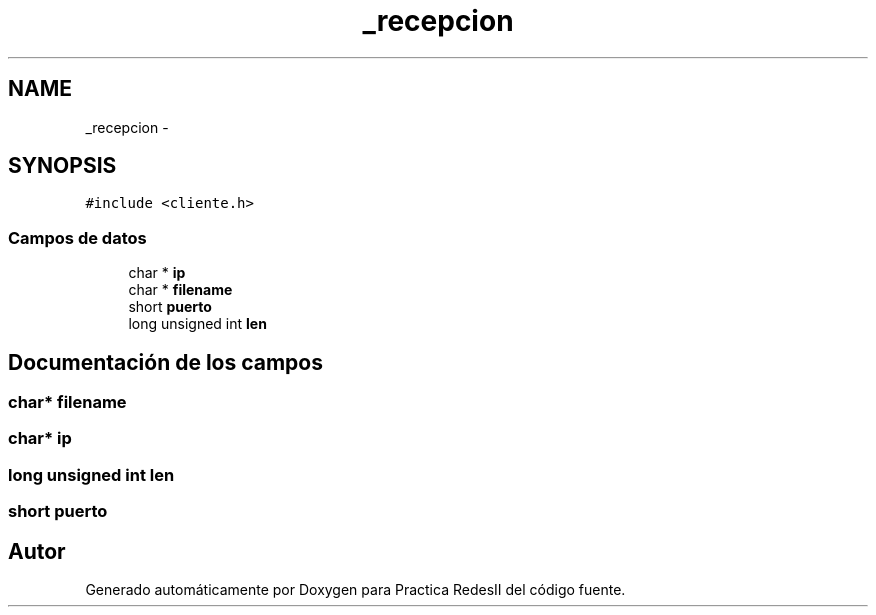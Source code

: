 .TH "_recepcion" 3 "Domingo, 7 de Mayo de 2017" "Version 3.0" "Practica RedesII" \" -*- nroff -*-
.ad l
.nh
.SH NAME
_recepcion \- 
.SH SYNOPSIS
.br
.PP
.PP
\fC#include <cliente\&.h>\fP
.SS "Campos de datos"

.in +1c
.ti -1c
.RI "char * \fBip\fP"
.br
.ti -1c
.RI "char * \fBfilename\fP"
.br
.ti -1c
.RI "short \fBpuerto\fP"
.br
.ti -1c
.RI "long unsigned int \fBlen\fP"
.br
.in -1c
.SH "Documentación de los campos"
.PP 
.SS "char* filename"

.SS "char* ip"

.SS "long unsigned int len"

.SS "short puerto"


.SH "Autor"
.PP 
Generado automáticamente por Doxygen para Practica RedesII del código fuente\&.
